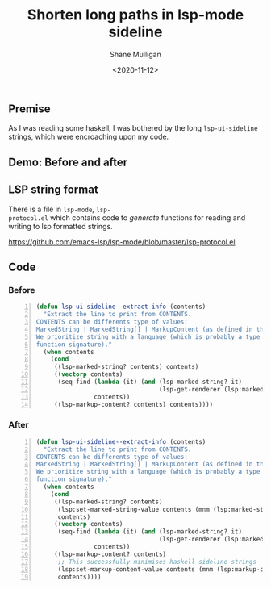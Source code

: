 #+LATEX_HEADER: \usepackage[margin=0.5in]{geometry}
#+OPTIONS: toc:nil

#+HUGO_BASE_DIR: /home/shane/dump/home/shane/notes/ws/blog/blog
#+HUGO_SECTION: ./posts

#+TITLE: Shorten long paths in lsp-mode sideline
#+DATE: <2020-11-12>
#+AUTHOR: Shane Mulligan
#+KEYWORDS: emacs lsp

** Premise
As I was reading some haskell, I was bothered
by the long =lsp-ui-sideline= strings, which
were encroaching upon my code.

** Demo: Before and after
#+BEGIN_EXPORT html
<a title="asciinema recording" href="https://asciinema.org/a/F1tsUAXHlpwivutZLA4Z7DNVe" target="_blank"><img alt="asciinema recording" src="https://asciinema.org/a/F1tsUAXHlpwivutZLA4Z7DNVe.svg" /></a>
#+END_EXPORT

** LSP string format
There is a file in =lsp-mode=, =lsp-
protocol.el= which contains code to /generate/
functions for reading and writing to lsp
formatted strings.

https://github.com/emacs-lsp/lsp-mode/blob/master/lsp-protocol.el

** Code
*** Before
#+BEGIN_SRC emacs-lisp -n :async :results verbatim code
  (defun lsp-ui-sideline--extract-info (contents)
    "Extract the line to print from CONTENTS.
  CONTENTS can be differents type of values:
  MarkedString | MarkedString[] | MarkupContent (as defined in the LSP).
  We prioritize string with a language (which is probably a type or a
  function signature)."
    (when contents
      (cond
       ((lsp-marked-string? contents) contents)
       ((vectorp contents)
        (seq-find (lambda (it) (and (lsp-marked-string? it)
                                    (lsp-get-renderer (lsp:marked-string-language it))))
                  contents))
       ((lsp-markup-content? contents) contents))))
#+END_SRC

*** After
#+BEGIN_SRC emacs-lisp -n :async :results verbatim code
  (defun lsp-ui-sideline--extract-info (contents)
    "Extract the line to print from CONTENTS.
  CONTENTS can be differents type of values:
  MarkedString | MarkedString[] | MarkupContent (as defined in the LSP).
  We prioritize string with a language (which is probably a type or a
  function signature)."
    (when contents
      (cond
       ((lsp-marked-string? contents)
        (lsp:set-marked-string-value contents (mnm (lsp:marked-string-value contents)))
        contents)
       ((vectorp contents)
        (seq-find (lambda (it) (and (lsp-marked-string? it)
                                    (lsp-get-renderer (lsp:marked-string-language it))))
                  contents))
       ((lsp-markup-content? contents)
        ;; This successfully minimises haskell sideline strings
        (lsp:set-markup-content-value contents (mnm (lsp:markup-content-value contents)))
        contents))))
#+END_SRC